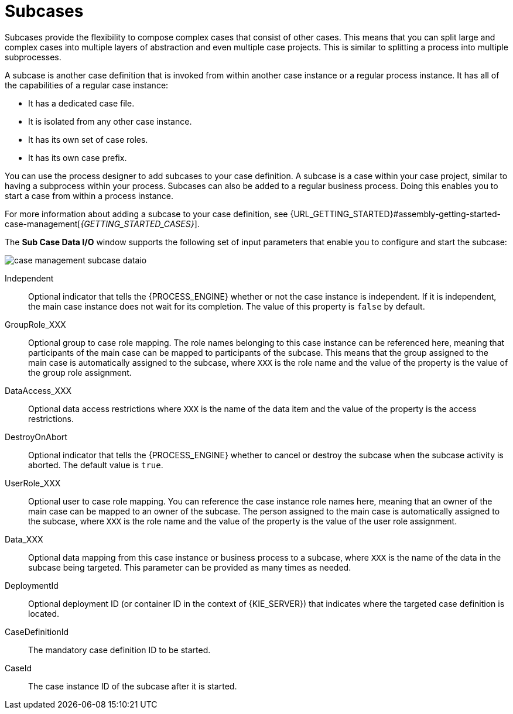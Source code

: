 [id='case-management-subcases-con{context}']
= Subcases

Subcases provide the flexibility to compose complex cases that consist of other cases. This means that you can split large and complex cases into multiple layers of abstraction and even multiple case projects. This is similar to splitting a process into multiple subprocesses.

A subcase is another case definition that is invoked from within another case instance or a regular process instance. It has all of the capabilities of a regular case instance:

* It has a dedicated case file.
* It is isolated from any other case instance.
* It has its own set of case roles.
* It has its own case prefix.

You can use the process designer to add subcases to your case definition. A subcase is a case within your case project, similar to having a subprocess within your process. Subcases can also be added to a regular business process. Doing this enables you to start a case from within a process instance.

For more information about adding a subcase to your case definition, see {URL_GETTING_STARTED}#assembly-getting-started-case-management[_{GETTING_STARTED_CASES}_].

The *Sub Case Data I/O* window supports the following set of input parameters that enable you to configure and start the subcase:

image::cases/case-management-subcase-dataio.png[]

Independent::
Optional indicator that tells the {PROCESS_ENGINE} whether or not the case instance is independent. If it is independent, the main case instance does not wait for its completion. The value of this property is `false` by default.
GroupRole_XXX::
Optional group to case role mapping. The role names belonging to this case instance can be referenced here, meaning that participants of the main case can be mapped to participants of the subcase. This means that the group assigned to the main case is automatically assigned to the subcase, where `XXX` is the role name and the value of the property is the value of the group role assignment.
DataAccess_XXX::
Optional data access restrictions where `XXX` is the name of the data item and the value of the property is the access restrictions.
DestroyOnAbort::
Optional indicator that tells the {PROCESS_ENGINE} whether to cancel or destroy the subcase when the subcase activity is aborted. The default value is `true`.
UserRole_XXX::
Optional user to case role mapping. You can reference the case instance role names here, meaning that an owner of the main case can be mapped to an owner of the subcase. The person assigned to the main case is automatically assigned to the subcase, where `XXX` is the role name and the value of the property is the value of the user role assignment.
Data_XXX::
Optional data mapping from this case instance or business process to a subcase, where `XXX` is the name of the data in the subcase being targeted. This parameter can be provided as many times as needed.
DeploymentId::
Optional deployment ID (or container ID in the context of {KIE_SERVER}) that indicates where the targeted case definition is located.
CaseDefinitionId::
The mandatory case definition ID to be started.
CaseId::
The case instance ID of the subcase after it is started.
